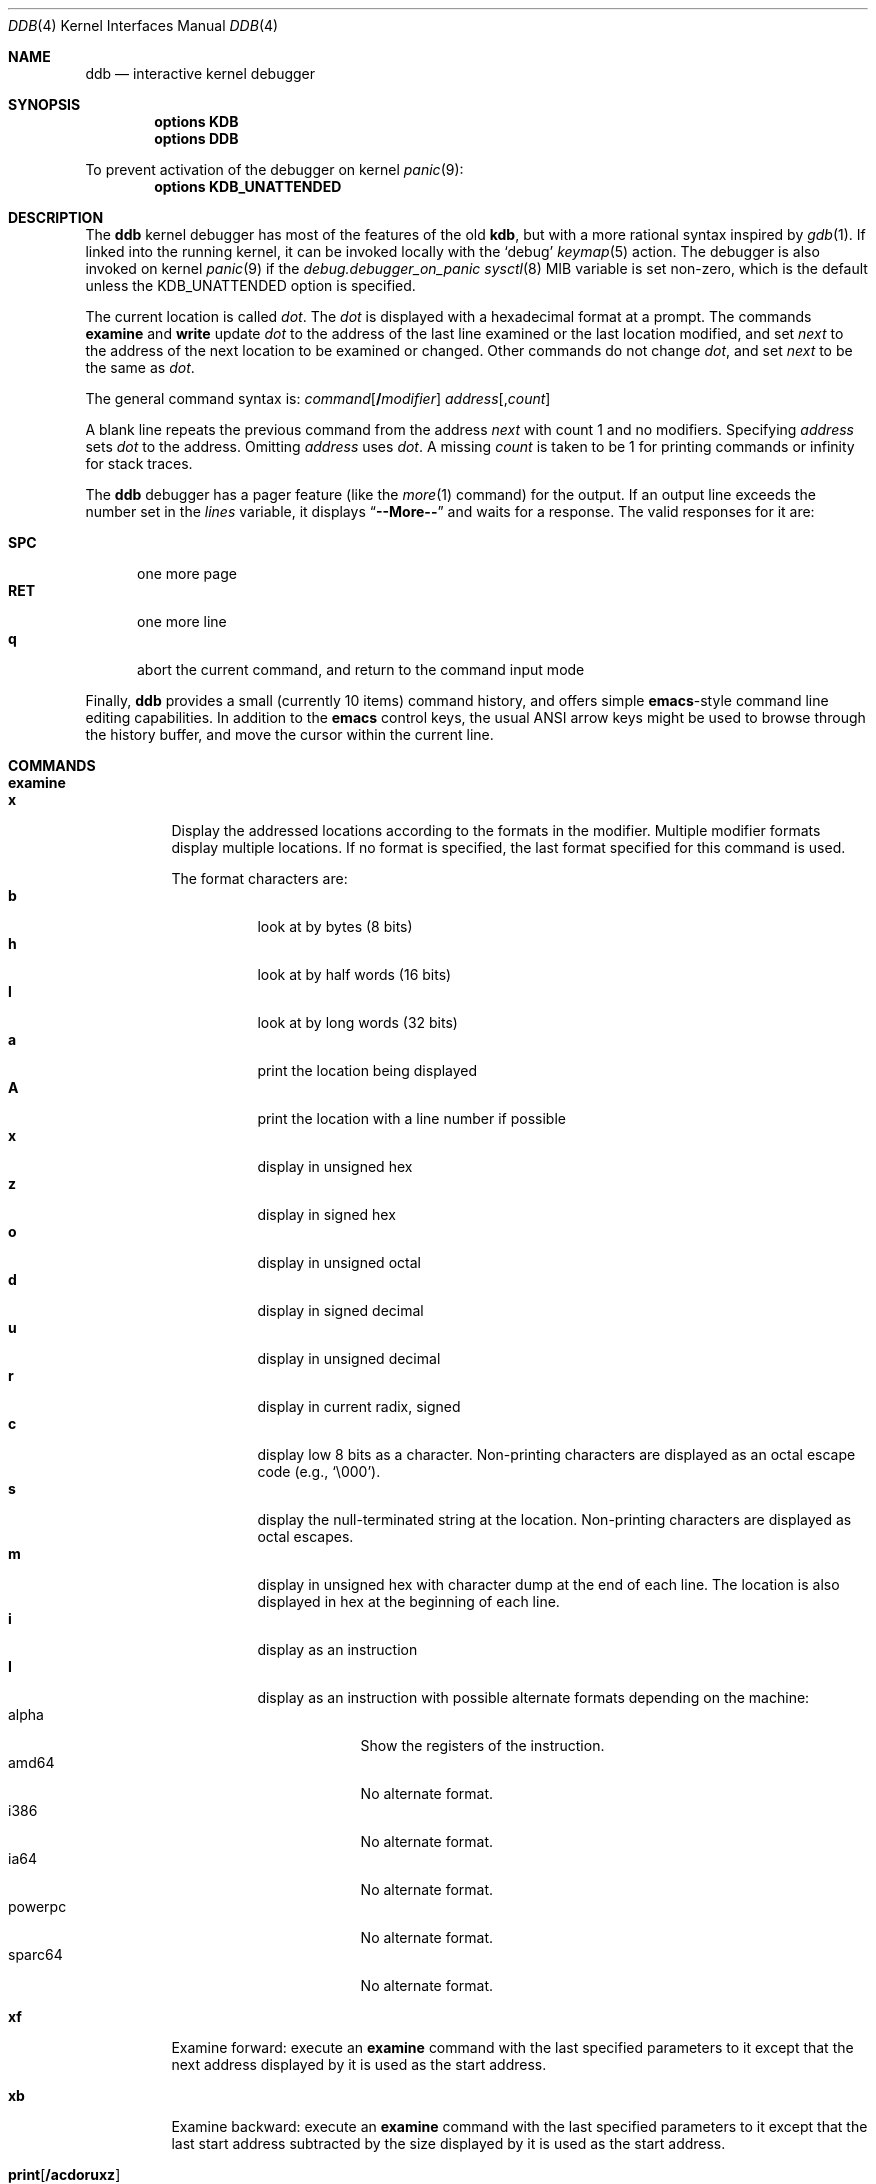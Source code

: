 .\"
.\" Mach Operating System
.\" Copyright (c) 1991,1990 Carnegie Mellon University
.\" Copyright (c) 2007 Robert N. M. Watson
.\" All Rights Reserved.
.\"
.\" Permission to use, copy, modify and distribute this software and its
.\" documentation is hereby granted, provided that both the copyright
.\" notice and this permission notice appear in all copies of the
.\" software, derivative works or modified versions, and any portions
.\" thereof, and that both notices appear in supporting documentation.
.\"
.\" CARNEGIE MELLON ALLOWS FREE USE OF THIS SOFTWARE IN ITS "AS IS"
.\" CONDITION.  CARNEGIE MELLON DISCLAIMS ANY LIABILITY OF ANY KIND FOR
.\" ANY DAMAGES WHATSOEVER RESULTING FROM THE USE OF THIS SOFTWARE.
.\"
.\" Carnegie Mellon requests users of this software to return to
.\"
.\"  Software Distribution Coordinator  or  Software.Distribution@CS.CMU.EDU
.\"  School of Computer Science
.\"  Carnegie Mellon University
.\"  Pittsburgh PA 15213-3890
.\"
.\" any improvements or extensions that they make and grant Carnegie Mellon
.\" the rights to redistribute these changes.
.\"
.\" changed a \# to #, since groff choked on it.
.\"
.\" HISTORY
.\" ddb.4,v
.\" Revision 1.1  1993/07/15  18:41:02  brezak
.\" Man page for DDB
.\"
.\" Revision 2.6  92/04/08  08:52:57  rpd
.\" 	Changes from OSF.
.\" 	[92/01/17  14:19:22  jsb]
.\" 	Changes for OSF debugger modifications.
.\" 	[91/12/12            tak]
.\"
.\" Revision 2.5  91/06/25  13:50:22  rpd
.\" 	Added some watchpoint explanation.
.\" 	[91/06/25            rpd]
.\"
.\" Revision 2.4  91/06/17  15:47:31  jsb
.\" 	Added documentation for continue/c, match, search, and watchpoints.
.\" 	I've not actually explained what a watchpoint is; maybe Rich can
.\" 	do that (hint, hint).
.\" 	[91/06/17  10:58:08  jsb]
.\"
.\" Revision 2.3  91/05/14  17:04:23  mrt
.\" 	Correcting copyright
.\"
.\" Revision 2.2  91/02/14  14:10:06  mrt
.\" 	Changed to new Mach copyright
.\" 	[91/02/12  18:10:12  mrt]
.\"
.\" Revision 2.2  90/08/30  14:23:15  dbg
.\" 	Created.
.\" 	[90/08/30            dbg]
.\"
.\" $FreeBSD$
.\"
.Dd December 26, 2007
.Dt DDB 4
.Os
.Sh NAME
.Nm ddb
.Nd interactive kernel debugger
.Sh SYNOPSIS
.Cd options KDB
.Cd options DDB
.Pp
To prevent activation of the debugger on kernel
.Xr panic 9 :
.Cd options KDB_UNATTENDED
.Sh DESCRIPTION
The
.Nm
kernel debugger has most of the features of the old
.Nm kdb ,
but with a more rational syntax
inspired by
.Xr gdb 1 .
If linked into the running kernel,
it can be invoked locally with the
.Ql debug
.Xr keymap 5
action.
The debugger is also invoked on kernel
.Xr panic 9
if the
.Va debug.debugger_on_panic
.Xr sysctl 8
MIB variable is set non-zero,
which is the default
unless the
.Dv KDB_UNATTENDED
option is specified.
.Pp
The current location is called
.Va dot .
The
.Va dot
is displayed with
a hexadecimal format at a prompt.
The commands
.Ic examine
and
.Ic write
update
.Va dot
to the address of the last line
examined or the last location modified, and set
.Va next
to the address of
the next location to be examined or changed.
Other commands do not change
.Va dot ,
and set
.Va next
to be the same as
.Va dot .
.Pp
The general command syntax is:
.Ar command Ns Op Li / Ns Ar modifier
.Ar address Ns Op Li , Ns Ar count
.Pp
A blank line repeats the previous command from the address
.Va next
with
count 1 and no modifiers.
Specifying
.Ar address
sets
.Va dot
to the address.
Omitting
.Ar address
uses
.Va dot .
A missing
.Ar count
is taken
to be 1 for printing commands or infinity for stack traces.
.Pp
The
.Nm
debugger has a pager feature (like the
.Xr more 1
command)
for the output.
If an output line exceeds the number set in the
.Va lines
variable, it displays
.Dq Li --More--
and waits for a response.
The valid responses for it are:
.Pp
.Bl -tag -compact -width ".Li SPC"
.It Li SPC
one more page
.It Li RET
one more line
.It Li q
abort the current command, and return to the command input mode
.El
.Pp
Finally,
.Nm
provides a small (currently 10 items) command history, and offers
simple
.Nm emacs Ns -style
command line editing capabilities.
In addition to
the
.Nm emacs
control keys, the usual
.Tn ANSI
arrow keys might be used to
browse through the history buffer, and move the cursor within the
current line.
.Sh COMMANDS
.Bl -tag -width indent -compact
.It Ic examine
.It Ic x
Display the addressed locations according to the formats in the modifier.
Multiple modifier formats display multiple locations.
If no format is specified, the last format specified for this command
is used.
.Pp
The format characters are:
.Bl -tag -compact -width indent
.It Cm b
look at by bytes (8 bits)
.It Cm h
look at by half words (16 bits)
.It Cm l
look at by long words (32 bits)
.It Cm a
print the location being displayed
.It Cm A
print the location with a line number if possible
.It Cm x
display in unsigned hex
.It Cm z
display in signed hex
.It Cm o
display in unsigned octal
.It Cm d
display in signed decimal
.It Cm u
display in unsigned decimal
.It Cm r
display in current radix, signed
.It Cm c
display low 8 bits as a character.
Non-printing characters are displayed as an octal escape code (e.g.,
.Ql \e000 ) .
.It Cm s
display the null-terminated string at the location.
Non-printing characters are displayed as octal escapes.
.It Cm m
display in unsigned hex with character dump at the end of each line.
The location is also displayed in hex at the beginning of each line.
.It Cm i
display as an instruction
.It Cm I
display as an instruction with possible alternate formats depending on the
machine:
.Bl -tag -width ".Tn powerpc" -compact
.It Tn alpha
Show the registers of the instruction.
.It Tn amd64
No alternate format.
.It Tn i386
No alternate format.
.It Tn ia64
No alternate format.
.It Tn powerpc
No alternate format.
.It Tn sparc64
No alternate format.
.El
.El
.Pp
.It Ic xf
Examine forward:
execute an
.Ic examine
command with the last specified parameters to it
except that the next address displayed by it is used as the start address.
.Pp
.It Ic xb
Examine backward:
execute an
.Ic examine
command with the last specified parameters to it
except that the last start address subtracted by the size displayed by it
is used as the start address.
.Pp
.It Ic print Ns Op Li / Ns Cm acdoruxz
.It Ic p Ns Op Li / Ns Cm acdoruxz
Print
.Ar addr Ns s
according to the modifier character (as described above for
.Cm examine ) .
Valid formats are:
.Cm a , x , z , o , d , u , r ,
and
.Cm c .
If no modifier is specified, the last one specified to it is used.
The argument
.Ar addr
can be a string, in which case it is printed as it is.
For example:
.Bd -literal -offset indent
print/x "eax = " $eax "\enecx = " $ecx "\en"
.Ed
.Pp
will print like:
.Bd -literal -offset indent
eax = xxxxxx
ecx = yyyyyy
.Ed
.Pp
.It Xo
.Ic write Ns Op Li / Ns Cm bhl
.Ar addr expr1 Op Ar expr2 ...
.Xc
.It Xo
.Ic w Ns Op Li / Ns Cm bhl
.Ar addr expr1 Op Ar expr2 ...
.Xc
Write the expressions specified after
.Ar addr
on the command line at succeeding locations starting with
.Ar addr .
The write unit size can be specified in the modifier with a letter
.Cm b
(byte),
.Cm h
(half word) or
.Cm l
(long word) respectively.
If omitted,
long word is assumed.
.Pp
.Sy Warning :
since there is no delimiter between expressions, strange
things may happen.
It is best to enclose each expression in parentheses.
.Pp
.It Ic set Li $ Ns Ar variable Oo Li = Oc Ar expr
Set the named variable or register with the value of
.Ar expr .
Valid variable names are described below.
.Pp
.It Ic break Ns Op Li / Ns Cm u
.It Ic b Ns Op Li / Ns Cm u
Set a break point at
.Ar addr .
If
.Ar count
is supplied, continues
.Ar count
\- 1 times before stopping at the
break point.
If the break point is set, a break point number is
printed with
.Ql # .
This number can be used in deleting the break point
or adding conditions to it.
.Pp
If the
.Cm u
modifier is specified, this command sets a break point in user space
address.
Without the
.Cm u
option, the address is considered in the kernel
space, and wrong space address is rejected with an error message.
This modifier can be used only if it is supported by machine dependent
routines.
.Pp
.Sy Warning :
If a user text is shadowed by a normal user space debugger,
user space break points may not work correctly.
Setting a break
point at the low-level code paths may also cause strange behavior.
.Pp
.It Ic delete Ar addr
.It Ic d Ar addr
.It Ic delete Li # Ns Ar number
.It Ic d Li # Ns Ar number
Delete the break point.
The target break point can be specified by a
break point number with
.Ql # ,
or by using the same
.Ar addr
specified in the original
.Ic break
command.
.Pp
.It Ic watch Ar addr Ns Li , Ns Ar size
Set a watchpoint for a region.
Execution stops when an attempt to modify the region occurs.
The
.Ar size
argument defaults to 4.
If you specify a wrong space address, the request is rejected
with an error message.
.Pp
.Sy Warning :
Attempts to watch wired kernel memory
may cause unrecoverable error in some systems such as i386.
Watchpoints on user addresses work best.
.Pp
.It Ic hwatch Ar addr Ns Li , Ns Ar size
Set a hardware watchpoint for a region if supported by the
architecture.
Execution stops when an attempt to modify the region occurs.
The
.Ar size
argument defaults to 4.
.Pp
.Sy Warning :
The hardware debug facilities do not have a concept of separate
address spaces like the watch command does.
Use
.Ic hwatch
for setting watchpoints on kernel address locations only, and avoid
its use on user mode address spaces.
.Pp
.It Ic dhwatch Ar addr Ns Li , Ns Ar size
Delete specified hardware watchpoint.
.Pp
.It Ic step Ns Op Li / Ns Cm p
.It Ic s Ns Op Li / Ns Cm p
Single step
.Ar count
times (the comma is a mandatory part of the syntax).
If the
.Cm p
modifier is specified, print each instruction at each step.
Otherwise, only print the last instruction.
.Pp
.Sy Warning :
depending on machine type, it may not be possible to
single-step through some low-level code paths or user space code.
On machines with software-emulated single-stepping (e.g., pmax),
stepping through code executed by interrupt handlers will probably
do the wrong thing.
.Pp
.It Ic continue Ns Op Li / Ns Cm c
.It Ic c Ns Op Li / Ns Cm c
Continue execution until a breakpoint or watchpoint.
If the
.Cm c
modifier is specified, count instructions while executing.
Some machines (e.g., pmax) also count loads and stores.
.Pp
.Sy Warning :
when counting, the debugger is really silently single-stepping.
This means that single-stepping on low-level code may cause strange
behavior.
.Pp
.It Ic until Ns Op Li / Ns Cm p
Stop at the next call or return instruction.
If the
.Cm p
modifier is specified, print the call nesting depth and the
cumulative instruction count at each call or return.
Otherwise,
only print when the matching return is hit.
.Pp
.It Ic next Ns Op Li / Ns Cm p
.It Ic match Ns Op Li / Ns Cm p
Stop at the matching return instruction.
If the
.Cm p
modifier is specified, print the call nesting depth and the
cumulative instruction count at each call or return.
Otherwise, only print when the matching return is hit.
.Pp
.It Xo
.Ic trace Ns Op Li / Ns Cm u
.Op Ar pid | tid
.Op Li , Ns Ar count
.Xc
.It Xo
.Ic t Ns Op Li / Ns Cm u
.Op Ar pid | tid
.Op Li , Ns Ar count
.Xc
.It Xo
.Ic where Ns Op Li / Ns Cm u
.Op Ar pid | tid
.Op Li , Ns Ar count
.Xc
.It Xo
.Ic bt Ns Op Li / Ns Cm u
.Op Ar pid | tid
.Op Li , Ns Ar count
.Xc
Stack trace.
The
.Cm u
option traces user space; if omitted,
.Ic trace
only traces
kernel space.
The optional argument
.Ar count
is the number of frames to be traced.
If
.Ar count
is omitted, all frames are printed.
.Pp
.Sy Warning :
User space stack trace is valid
only if the machine dependent code supports it.
.Pp
.It Xo
.Ic search Ns Op Li / Ns Cm bhl
.Ar addr
.Ar value
.Op Ar mask
.Op Li , Ns Ar count
.Xc
Search memory for
.Ar value .
This command might fail in interesting
ways if it does not find the searched-for value.
This is because
.Nm
does not always recover from touching bad memory.
The optional
.Ar count
argument limits the search.
.Pp
.It Ic show Cm all procs Ns Op Li / Ns Cm m
.It Ic ps Ns Op Li / Ns Cm m
Display all process information.
The process information may not be shown if it is not
supported in the machine, or the bottom of the stack of the
target process is not in the main memory at that time.
The
.Cm m
modifier will alter the display to show VM map
addresses for the process and not show other info.
.Pp
.It Ic show Cm registers Ns Op Li / Ns Cm u
Display the register set.
If the
.Cm u
modifier is specified, it displays user registers instead of
kernel or currently saved one.
.Pp
.Sy Warning :
The support of the
.Cm u
modifier depends on the machine.
If not supported, incorrect information will be displayed.
.Pp
.It Ic show Cm sysregs
Show system registers (e.g.,
.Li cr0-4
on i386.)
Not present on some platforms.
.Pp
.It Ic show Cm geom Op Ar addr
If the
.Ar addr
argument is not given, displays the entire GEOM topology.
If the
.Ar addr
is given, displays details about the given GEOM object (class, geom, provider
or consumer).
.Pp
.It Ic show Cm map Ns Oo Li / Ns Cm f Oc Ar addr
Prints the VM map at
.Ar addr .
If the
.Cm f
modifier is specified the
complete map is printed.
.Pp
.It Ic show Cm object Ns Oo Li / Ns Cm f Oc Ar addr
Prints the VM object at
.Ar addr .
If the
.Cm f
option is specified the
complete object is printed.
.Pp
.It Ic show Cm vnode Ar addr
Displays details about the given vnode.
.Pp
.It Ic show Cm watches
Displays all watchpoints.
.Pp
.It Ic gdb
Toggles between remote GDB and DDB mode.
In remote GDB mode, another machine is required that runs
.Xr gdb 1
using the remote debug feature, with a connection to the serial
console port on the target machine.
Currently only available on the
i386
architecture.
.Pp
.It Ic halt
Halt the system.
.Pp
.It Ic kill Ar sig pid
Send signal
.Ar sig
to process
.Ar pid .
The signal is acted on upon returning from the debugger.
This command can be used to kill a process causing resource contention
in the case of a hung system.
See
.Xr signal 3
for a list of signals.
Note that the arguments are reversed relative to
.Xr kill 2 .
.Pp
.It Ic reboot
.It Ic reset
Hard reset the system.
.Pp
.It Ic help
Print a short summary of the available commands and command
abbreviations.
.Pp
.It Ic capture on
.It Ic capture off
.It Ic capture reset
.It Ic capture status
.Nm
supports a basic output capture facility, which can be used to retrieve the
results of debugging commands from userpsace using
.Xr sysctl 2 .
.Ic capture on
enables output capture;
.Ic capture off
disables capture.
.Ic capture reset
will clear the capture buffer and disable capture.
.Ic capture status
will report current buffer use, buffer size, and disposition of output
capture.
.Pp
Userspace processes may inspect and manage
.Nm
capture state using
.Xr sysctl 8 :
.Pp
.Dv debug.ddb.capture.bufsize
may be used to query or set the current capture buffer size.
.Pp
.Dv debug.ddb.capture.maxbufsize
may be used to query the compile-time limit on the capture buffer size.
.Pp
.Dv debug.ddb.capture.bytes
may be used to query the number of bytes of output currently in the capture
buffer.
.Pp
.Dv debug.ddb.capture.data
returns the contents of the buffer as a string to an appropriately privileged
process.
.Pp
.It Ic run
.It Ic script
.It Ic scripts
.It Ic unscript
Run, define, list, and delete scripts.
See the
.Sx SCRIPTING
section for more information on the scripting facility.
.El
.Sh VARIABLES
The debugger accesses registers and variables as
.Li $ Ns Ar name .
Register names are as in the
.Dq Ic show Cm registers
command.
Some variables are suffixed with numbers, and may have some modifier
following a colon immediately after the variable name.
For example, register variables can have a
.Cm u
modifier to indicate user register (e.g.,
.Dq Li $eax:u ) .
.Pp
Built-in variables currently supported are:
.Pp
.Bl -tag -width ".Va tabstops" -compact
.It Va radix
Input and output radix.
.It Va maxoff
Addresses are printed as
.Dq Ar symbol Ns Li + Ns Ar offset
unless
.Ar offset
is greater than
.Va maxoff .
.It Va maxwidth
The width of the displayed line.
.It Va lines
The number of lines.
It is used by the built-in pager.
.It Va tabstops
Tab stop width.
.It Va work Ns Ar xx
Work variable;
.Ar xx
can take values from 0 to 31.
.El
.Sh EXPRESSIONS
Most expression operators in C are supported except
.Ql ~ ,
.Ql ^ ,
and unary
.Ql & .
Special rules in
.Nm
are:
.Bl -tag -width ".No Identifiers"
.It Identifiers
The name of a symbol is translated to the value of the symbol, which
is the address of the corresponding object.
.Ql \&.
and
.Ql \&:
can be used in the identifier.
If supported by an object format dependent routine,
.Sm off
.Oo Ar filename : Oc Ar func : lineno ,
.Sm on
.Oo Ar filename : Oc Ns Ar variable ,
and
.Oo Ar filename : Oc Ns Ar lineno
can be accepted as a symbol.
.It Numbers
Radix is determined by the first two letters:
.Ql 0x :
hex,
.Ql 0o :
octal,
.Ql 0t :
decimal; otherwise, follow current radix.
.It Li \&.
.Va dot
.It Li +
.Va next
.It Li ..
address of the start of the last line examined.
Unlike
.Va dot
or
.Va next ,
this is only changed by
.Ic examine
or
.Ic write
command.
.It Li '
last address explicitly specified.
.It Li $ Ns Ar variable
Translated to the value of the specified variable.
It may be followed by a
.Ql \&:
and modifiers as described above.
.It Ar a Ns Li # Ns Ar b
A binary operator which rounds up the left hand side to the next
multiple of right hand side.
.It Li * Ns Ar expr
Indirection.
It may be followed by a
.Ql \&:
and modifiers as described above.
.El
.Sh SCRIPTING
.Nm
supports a basic scripting facility to allow automating tasks or responses to
specific events.
Each script consists of a list of DDB commands to be executed sequentially,
and is assigned a unique name.
Certain script names have special meaning, and will be automatically run on
various
.Nm
events if scripts by those names have been defined.
.Pp
The
.Ic script
command may be used to define a script by name.
Scripts consist of a series of
.Nm
commands separated with the
.Ic ;
character.
For example:
.Bd -literal -offset indent
script kdb.enter.panic=bt;show pcpu
script lockinfo=show alllocks;show lockedvnods
.Ed
.Pp
The
.Ic scripts
command lists currently defined scripts.
.Pp
The
.Ic run
command execute a script by name.
For example:
.Bd -literal -offset indent
run lockinfo
.Ed
.Pp
The
.Ic unscript
command may be used to delete a script by name.
For example:
.Bd -literal -offset indent
unscript kdb.enter.panic
.Ed
.Pp
These functions may also be performed from userspace using the
.Xr ddb 8
command.
.Pp
Certain scripts are run automatically, if defined, for specific
.Nm
events.
The follow scripts are run when various events occur:
.Bl -tag -width kdb.enter.powerfail
.It Dv kdb.enter.acpi
The kernel debugger was entered as a result of an
.Xr acpi 4
event.
.It Dv kdb.enter.bootflags
The kernel debugger was entered at boot as a result of the debugger boot
flag being set.
.It Dv kdb.enter.break
The kernel debugger was entered as a result of a serial or console break.
.It Dv kdb.enter.cam
The kernel debugger was entered as a result of a
.Xr CAM 4
event.
.It Dv kdb.enter.mac
The kernel debugger was entered as a result of an assertion failure in the
.Xr mac_test 4
module of the
TrustedBSD MAC Framework.
.It Dv kdb.enter.ndis
The kernel debugger was entered as a result of an
.Xr ndis 4
breakpoint event.
.It Dv kdb.enter.netgraph
The kernel debugger was entered as a result of a
.Xr netgraph 4
event.
.It Dv kdb.enter.panic
.Xr panic 9
was called.
.It Dv kdb.enter.powerfail
The kernel debugger was entered as a result of a powerfail NMI on the sparc64
platform.
.It Dv kdb.enter.powerpc
The kernel debugger was entered as a result of an unimplemented interrupt
type on the powerpc platform.
.It Dv kdb.enter.sysctl
The kernel debugger was entered as a result of the
.Dv debug.kdb.enter
sysctl being set.
.It Dv kdb.enter.trapsig
The kernel debugger was entered as a result of a trapsig event on the sparc64
or sun4v platform.
.It Dv kdb.enter.unionfs
The kernel debugger was entered as a result of an assertion failure in the
union file system.
.It Dv kdb.enter.unknown
The kernel debugger was entered, but no reason has been set.
.It Dv kdb.enter.vfslock
The kernel debugger was entered as a result of a VFS lock violation.
.It Dv kdb.enter.watchdog
The kernel debugger was entered as a result of a watchdog firing.
.It Dv kdb.enter.witness
The kernel debugger was entered as a result of a
.Xr witness 4
violation.
.El
.Pp
In the event that none of these scripts is found,
.Nm
will attempt to execute a default script:
.Bl -tag -width kdb.enter.powerfail
.It Dv kdb.enter.default
The kernel debugger was entered, but a script exactly matching the reason for
entering was not defined.
This can be used as a catch-all to handle cases not specifically of interest;
for example,
.Dv kdb.enter.witness
might be defined to have special handling, and
.Dv kdb.enter.default
might be defined to simply panic and reboot.
.El
.Sh HINTS
On machines with an ISA expansion bus, a simple NMI generation card can be
constructed by connecting a push button between the A01 and B01 (CHCHK# and
GND) card fingers.
Momentarily shorting these two fingers together may cause the bridge chipset to
generate an NMI, which causes the kernel to pass control to
.Nm .
Some bridge chipsets do not generate a NMI on CHCHK#, so your mileage may vary.
The NMI allows one to break into the debugger on a wedged machine to
diagnose problems.
Other bus' bridge chipsets may be able to generate NMI using bus specific
methods.
.Sh SEE ALSO
.Xr gdb 1 ,
.Xr acpi 4 ,
.Xr CAM 4 ,
.Xr mac_text 4 ,
.Xr ndis 4 ,
.Xr netgraph 4 ,
.Xr textdump 4 ,
.Xr witness 4 ,
.Xr ddb 8 ,
.Xr sysctl 8 ,
.Xr panic 9
.Sh HISTORY
The
.Nm
debugger was developed for Mach, and ported to
.Bx 386 0.1 .
This manual page translated from
.Xr man 7
macros by
.An Garrett Wollman .

